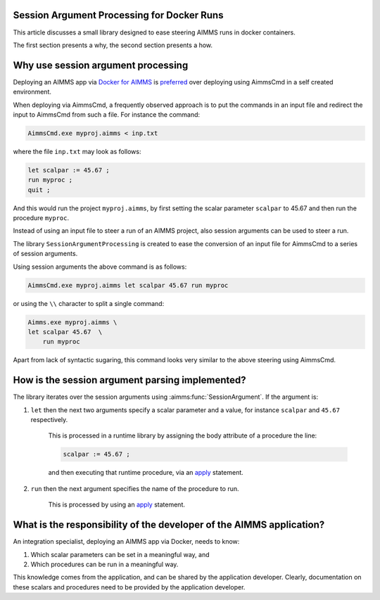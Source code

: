 Session Argument Processing for Docker Runs
--------------------------------------------

This article discusses a small library designed to ease steering AIMMS runs in docker containers.

The first section presents a why, the second section presents a how.


Why use session argument processing
-----------------------------------

Deploying an AIMMS app via `Docker for AIMMS <https://github.com/aimms/aimms-eo>`_ is `preferred <https://www.docker.com/blog/5-benefits-of-a-container-first-approach-to-software-development/>`_
over deploying using AimmsCmd in a self created environment.

When deploying via AimmsCmd, a frequently observed approach is to put the commands in an input file
and redirect the input to AimmsCmd from such a file. For instance the command:

.. code-block:: none

    AimmsCmd.exe myproj.aimms < inp.txt
    
where the file ``inp.txt`` may look as follows:

.. code-block:: none

    let scalpar := 45.67 ;
    run myproc ;
    quit ;

And this would run the project ``myproj.aimms``, by first setting the scalar parameter ``scalpar`` to 45.67 
and then run the procedure ``myproc``.

Instead of using an input file to steer a run of an AIMMS project, also session arguments can be used
to steer a run.

The library ``SessionArgumentProcessing`` is created to ease the conversion of an input file for AimmsCmd 
to a series of session arguments.

Using session arguments the above command is as follows:


.. code-block:: none

    AimmsCmd.exe myproj.aimms let scalpar 45.67 run myproc
    
or using the ``\\`` character to split a single command:


.. code-block:: none

    Aimms.exe myproj.aimms \
    let scalpar 45.67  \
	run myproc
    
Apart from lack of syntactic sugaring, this command looks very similar to the above steering using AimmsCmd.

How is the session argument parsing implemented?
------------------------------------------------

The library iterates over the session arguments using :aimms:func:`SessionArgument`.
If the argument is:

#.  ``let`` then the next two arguments specify a scalar parameter and a value, for instance ``scalpar`` and ``45.67`` respectively.
    
	This is processed in a runtime library by assigning the body attribute of a procedure the line:
	
	.. code-block:: aimms 

		scalpar := 45.67 ; 
		
	and then executing that runtime procedure, via an `apply <https://documentation.aimms.com/language-reference/procedural-language-components/procedures-and-functions/calls-to-procedures-and-functions.html#the-apply-operator>`_ statement.

#.  ``run`` then the next argument specifies the name of the procedure to run.

	This is processed by using an `apply <https://documentation.aimms.com/language-reference/procedural-language-components/procedures-and-functions/calls-to-procedures-and-functions.html#the-apply-operator>`_ statement.


What is the responsibility of the developer of the AIMMS application?
----------------------------------------------------------------------

An integration specialist, deploying an AIMMS app via Docker, needs to know:

#.  Which scalar parameters can be set in a meaningful way, and

#.  Which procedures can be run in a meaningful way.

This knowledge comes from the application, and can be shared by the application developer.
Clearly, documentation on these scalars and procedures need to be provided by the application developer.

